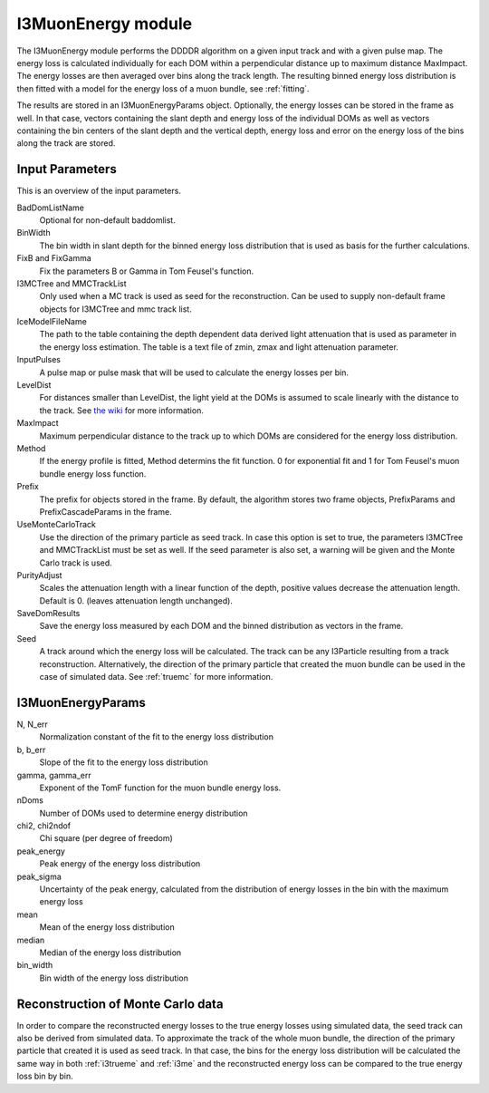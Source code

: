 .. _i3me:

I3MuonEnergy module
-------------------

The I3MuonEnergy module performs the DDDDR algorithm on a given input track and with a given pulse map. 
The energy loss is calculated individually for each DOM within a perpendicular distance up to  maximum distance MaxImpact. The energy losses are then averaged over bins along the track 
length. The resulting binned energy loss distribution is then fitted with a model for the energy loss 
of a muon bundle, see :ref:`fitting`.

The results are stored in an I3MuonEnergyParams object. Optionally, the energy losses can be stored in the 
frame as well. In that case, vectors containing the slant depth and energy loss of the individual DOMs as well as vectors containing the bin centers of the slant depth and the vertical depth, energy loss and error on the energy loss of the bins along the track are stored.

Input Parameters
^^^^^^^^^^^^^^^^
This is an overview of the input parameters.

BadDomListName
    Optional for non-default baddomlist.

BinWidth
    The bin width in slant depth for the binned energy loss distribution that is used as basis for the further calculations.

FixB and FixGamma
    Fix the parameters B or Gamma in Tom Feusel's function.

I3MCTree and MMCTrackList
    Only used when a MC track is used as seed for the reconstruction. Can be used to supply non-default frame objects for I3MCTree and mmc track list.

IceModelFileName
    The path to the table containing the depth dependent data derived light attenuation that is used as parameter in the energy loss estimation. The table is a text file of zmin, zmax and light attenuation parameter.

InputPulses
    A pulse map or pulse mask that will be used to calculate the energy losses per bin.

LevelDist
    For distances smaller than LevelDist, the light yield at the DOMs is assumed to scale linearly with the distance to the track. See `the wiki <https://wiki.icecube.wisc.edu/index.php/IC79_Atmospheric_Muons/DDDDR#Application>`_ for more information.

MaxImpact
    Maximum perpendicular distance to the track up to which DOMs are considered for the energy loss distribution. 

Method
    If the energy profile is fitted, Method determins the fit function. 0 for exponential fit and 1 for Tom Feusel's muon bundle energy loss function.

Prefix
    The prefix for objects stored in the frame. By default, the algorithm stores two frame objects, PrefixParams and PrefixCascadeParams in the frame.

UseMonteCarloTrack
    Use the direction of the primary particle as seed track. In case this option is set to true, the parameters I3MCTree and MMCTrackList must be set as well. If the seed parameter is also set, a warning will be given and the Monte Carlo track is used.

PurityAdjust
    Scales the attenuation length with a linear function of the depth, positive values decrease the attenuation length. Default is 0. (leaves attenuation length unchanged).

SaveDomResults
    Save the energy loss measured by each DOM and the binned distribution as vectors in the frame.

Seed
    A track around which the energy loss will be calculated. The track can be any I3Particle resulting from a track reconstruction. Alternatively, the direction of the primary particle that created the muon bundle can be used in the case of simulated data. See :ref:`truemc` for more information.

.. _i3meparams:

I3MuonEnergyParams
^^^^^^^^^^^^^^^^^^

N, N_err
    Normalization constant of the fit to the energy loss distribution

b, b_err
    Slope of the fit to the energy loss distribution

gamma, gamma_err
    Exponent of the TomF function for the muon bundle energy loss.

nDoms
    Number of DOMs used to determine energy distribution

chi2, chi2ndof
    Chi square (per degree of freedom)

peak_energy
    Peak energy of the energy loss distribution

peak_sigma
    Uncertainty of the peak energy, calculated from the distribution of energy losses in the bin with the maximum energy loss

mean
    Mean of the energy loss distribution

median
    Median of the energy loss distribution

bin_width 
    Bin width of the energy loss distribution
    
.. _truemc:

Reconstruction of Monte Carlo data
^^^^^^^^^^^^^^^^^^^^^^^^^^^^^^^^^^

In order to compare the reconstructed energy losses to the true energy losses using simulated data, the seed 
track can also be derived from simulated data. To approximate the track of the whole muon bundle, the direction
of the primary particle that created it is used as seed track. In that case, the bins for the energy loss 
distribution will be calculated the same way in both :ref:`i3trueme` and :ref:`i3me` and the reconstructed 
energy loss can be compared to the true energy loss bin by bin.
